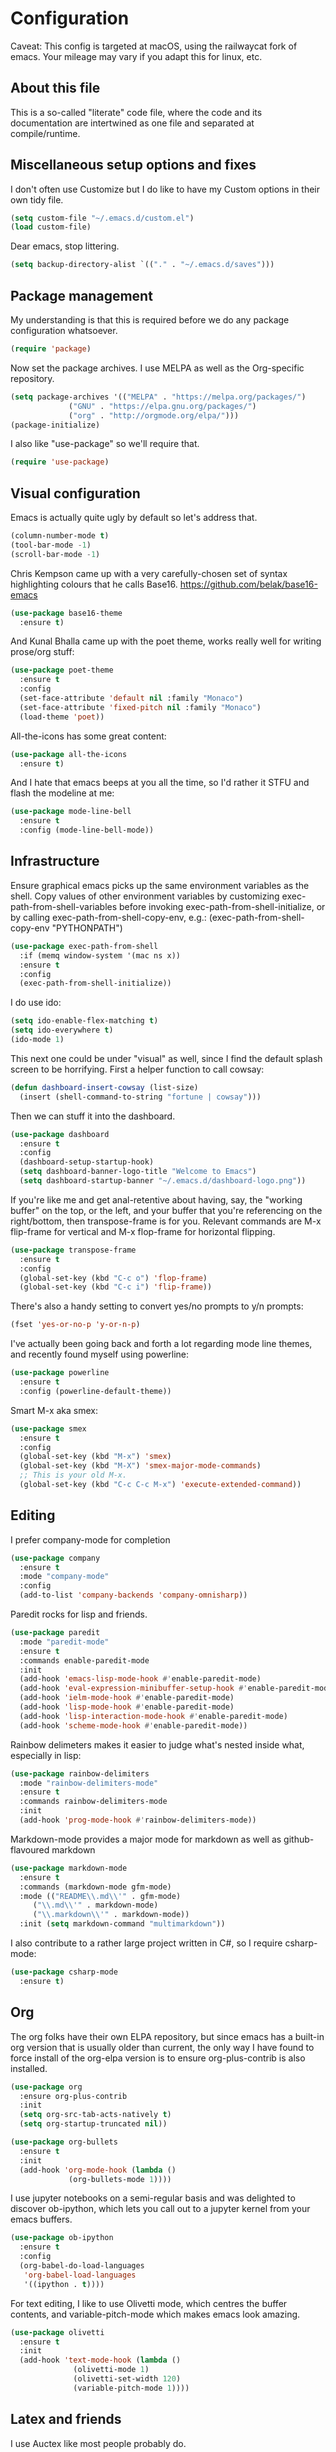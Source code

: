 #+TITILE: My Emacs configuration
#+AUTHOR: Nathan Van Ymeren
#+STARTUP: showeverything
#+PROPERTY: header-args :tangle yes
# the above line causes all code blocks to be tangled unless you give it "tangle no" at the beginning

* Configuration
Caveat:  This config is targeted at macOS, using the railwaycat fork of emacs.  Your mileage may vary if you adapt this for linux, etc.
** About this file
This is a so-called "literate" code file, where the code and its documentation are intertwined as one file and separated at compile/runtime.

# note that typing "<s" followed by TAB will insert a new src block
** Miscellaneous setup options and fixes
I don't often use Customize but I do like to have my Custom options in their own tidy file.
#+BEGIN_SRC emacs-lisp
  (setq custom-file "~/.emacs.d/custom.el")
  (load custom-file)
#+END_SRC

Dear emacs, stop littering.
#+BEGIN_SRC emacs-lisp
  (setq backup-directory-alist `(("." . "~/.emacs.d/saves")))
#+END_SRC

** Package management
My understanding is that this is required before we do any package configuration whatsoever.
#+BEGIN_SRC emacs-lisp
  (require 'package)
#+END_SRC

Now set the package archives.  I use MELPA as well as the Org-specific repository.  
#+BEGIN_SRC emacs-lisp
  (setq package-archives '(("MELPA" . "https://melpa.org/packages/")
			   ("GNU" . "https://elpa.gnu.org/packages/")
			   ("org" . "http://orgmode.org/elpa/")))
  (package-initialize)
#+END_SRC

I also like "use-package" so we'll require that.
#+BEGIN_SRC emacs-lisp
  (require 'use-package)
#+END_SRC

** Visual configuration
Emacs is actually quite ugly by default so let's address that.
#+BEGIN_SRC emacs-lisp
  (column-number-mode t)
  (tool-bar-mode -1)
  (scroll-bar-mode -1)
#+END_SRC

Chris Kempson came up with a very carefully-chosen set of syntax highlighting colours that he calls Base16.
https://github.com/belak/base16-emacs
#+BEGIN_SRC emacs-lisp
  (use-package base16-theme
    :ensure t)
#+END_SRC

And Kunal Bhalla came up with the poet theme, works really well for writing prose/org stuff:
#+BEGIN_SRC emacs-lisp
  (use-package poet-theme
    :ensure t
    :config 
    (set-face-attribute 'default nil :family "Monaco")
    (set-face-attribute 'fixed-pitch nil :family "Monaco")
    (load-theme 'poet))
#+END_SRC

All-the-icons has some great content:
#+BEGIN_SRC emacs-lisp
  (use-package all-the-icons
    :ensure t)
#+END_SRC

And I hate that emacs beeps at you all the time, so I'd rather it STFU and flash the modeline at me:
#+BEGIN_SRC emacs-lisp
  (use-package mode-line-bell
    :ensure t
    :config (mode-line-bell-mode))
#+END_SRC

** Infrastructure
Ensure graphical emacs picks up the same environment variables as the shell.  Copy values of other environment variables by customizing exec-path-from-shell-variables before invoking exec-path-from-shell-initialize, or by calling exec-path-from-shell-copy-env, e.g.: (exec-path-from-shell-copy-env "PYTHONPATH")
#+BEGIN_SRC emacs-lisp
  (use-package exec-path-from-shell
    :if (memq window-system '(mac ns x))
    :ensure t
    :config
    (exec-path-from-shell-initialize))
#+END_SRC

I do use ido:
#+BEGIN_SRC emacs-lisp
  (setq ido-enable-flex-matching t)
  (setq ido-everywhere t)
  (ido-mode 1)
#+END_SRC

This next one could be under "visual" as well, since I find the default splash screen to be horrifying.  First a helper function to call cowsay:
#+BEGIN_SRC emacs-lisp
(defun dashboard-insert-cowsay (list-size)
  (insert (shell-command-to-string "fortune | cowsay")))
#+END_SRC

Then we can stuff it into the dashboard.
#+BEGIN_SRC emacs-lisp
    (use-package dashboard
      :ensure t
      :config
      (dashboard-setup-startup-hook)
      (setq dashboard-banner-logo-title "Welcome to Emacs")
      (setq dashboard-startup-banner "~/.emacs.d/dashboard-logo.png"))
#+END_SRC

If you're like me and get anal-retentive about having, say, the "working buffer" on the top, or the left, and your buffer that you're referencing on the right/bottom, then transpose-frame is for you.  Relevant commands are M-x flip-frame for vertical and M-x flop-frame for horizontal flipping.
#+BEGIN_SRC emacs-lisp
  (use-package transpose-frame
    :ensure t
    :config
    (global-set-key (kbd "C-c o") 'flop-frame)
    (global-set-key (kbd "C-c i") 'flip-frame))
#+END_SRC

There's also a handy setting to convert yes/no prompts to y/n prompts:
#+BEGIN_SRC emacs-lisp
  (fset 'yes-or-no-p 'y-or-n-p)
#+END_SRC

I've actually been going back and forth a lot regarding mode line themes, and recently found myself using powerline:
#+BEGIN_SRC emacs-lisp
  (use-package powerline
    :ensure t
    :config (powerline-default-theme))
#+END_SRC

Smart M-x aka smex:
#+BEGIN_SRC emacs-lisp
  (use-package smex
    :ensure t
    :config
    (global-set-key (kbd "M-x") 'smex)
    (global-set-key (kbd "M-X") 'smex-major-mode-commands)
    ;; This is your old M-x.
    (global-set-key (kbd "C-c C-c M-x") 'execute-extended-command))
#+END_SRC

** Editing
I prefer company-mode for completion
#+BEGIN_SRC emacs-lisp
(use-package company
  :ensure t
  :mode "company-mode"
  :config
  (add-to-list 'company-backends 'company-omnisharp))
#+END_SRC

Paredit rocks for lisp and friends.
#+BEGIN_SRC emacs-lisp
  (use-package paredit
    :mode "paredit-mode"
    :ensure t
    :commands enable-paredit-mode
    :init
    (add-hook 'emacs-lisp-mode-hook #'enable-paredit-mode)
    (add-hook 'eval-expression-minibuffer-setup-hook #'enable-paredit-mode)
    (add-hook 'ielm-mode-hook #'enable-paredit-mode)
    (add-hook 'lisp-mode-hook #'enable-paredit-mode)
    (add-hook 'lisp-interaction-mode-hook #'enable-paredit-mode)
    (add-hook 'scheme-mode-hook #'enable-paredit-mode))
#+END_SRC

Rainbow delimeters makes it easier to judge what's nested inside what, especially in lisp:
#+BEGIN_SRC emacs-lisp
  (use-package rainbow-delimiters
    :mode "rainbow-delimiters-mode"
    :ensure t
    :commands rainbow-delimiters-mode
    :init
    (add-hook 'prog-mode-hook #'rainbow-delimiters-mode))
#+END_SRC

Markdown-mode provides a major mode for markdown as well as github-flavoured markdown
#+BEGIN_SRC emacs-lisp
  (use-package markdown-mode
    :ensure t
    :commands (markdown-mode gfm-mode)
    :mode (("README\\.md\\'" . gfm-mode)
	   ("\\.md\\'" . markdown-mode)
	   ("\\.markdown\\'" . markdown-mode))
    :init (setq markdown-command "multimarkdown"))
#+END_SRC

I also contribute to a rather large project written in C#, so I require csharp-mode:
#+BEGIN_SRC emacs-lisp
  (use-package csharp-mode
    :ensure t)
#+END_SRC

** Org
The org folks have their own ELPA repository, but since emacs has a built-in org version that is usually older than current, the only way I have found to force install of the org-elpa version is to ensure org-plus-contrib is also installed.
#+BEGIN_SRC emacs-lisp
    (use-package org
      :ensure org-plus-contrib
      :init
      (setq org-src-tab-acts-natively t)
      (setq org-startup-truncated nil))

    (use-package org-bullets
      :ensure t
      :init
      (add-hook 'org-mode-hook (lambda () 
				 (org-bullets-mode 1))))
#+END_SRC

I use jupyter notebooks on a semi-regular basis and was delighted to discover ob-ipython, which lets you call out to a jupyter kernel from your emacs buffers.
#+BEGIN_SRC emacs-lisp
  (use-package ob-ipython
    :ensure t
    :config
    (org-babel-do-load-languages
     'org-babel-load-languages
     '((ipython . t))))
#+END_SRC

For text editing, I like to use Olivetti mode, which centres the buffer contents, and variable-pitch-mode which makes emacs look amazing.
#+BEGIN_SRC emacs-lisp
  (use-package olivetti
    :ensure t
    :init
    (add-hook 'text-mode-hook (lambda ()
				(olivetti-mode 1)
				(olivetti-set-width 120)
				(variable-pitch-mode 1))))
#+END_SRC
** Latex and friends

I use Auctex like most people probably do.

#+BEGIN_SRC emacs-lisp
  (use-package tex
    :ensure auctex
    :mode
    ("\\.tex\\'" . LaTeX-mode)
    :init
    (add-hook 'LaTeX-mode-hook (lambda ()
				 (LaTeX-math-mode 1)
				 (TeX-fold-mode 1)
				 (TeX-PDF-mode 1))))
#+END_SRC
